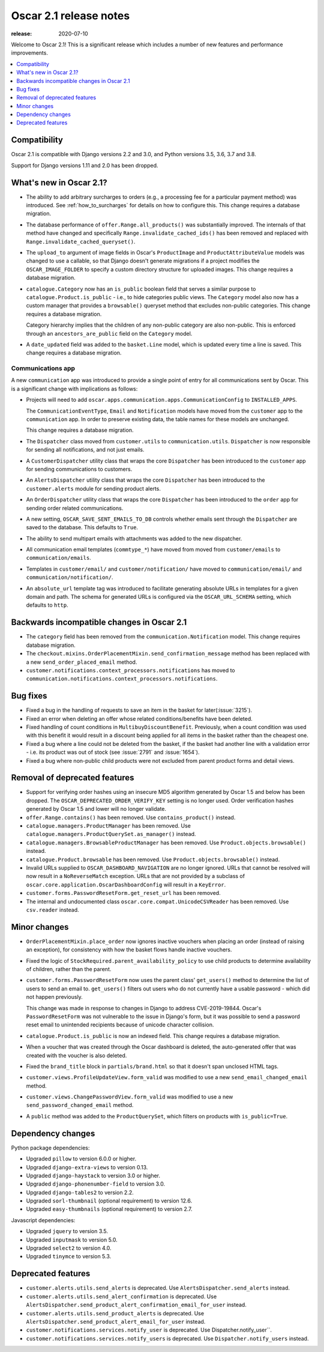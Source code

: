 =======================
Oscar 2.1 release notes
=======================

:release: 2020-07-10

Welcome to Oscar 2.1! This is a significant release which includes a number of
new features and performance improvements.

.. contents::
    :local:
    :depth: 1

.. _compatibility_of_2.1:

Compatibility
~~~~~~~~~~~~~

Oscar 2.1 is compatible with Django versions 2.2 and 3.0, and Python versions 3.5, 3.6, 3.7 and 3.8.

Support for Django versions 1.11 and 2.0 has been dropped.

.. _new_in_2.1:

What's new in Oscar 2.1?
~~~~~~~~~~~~~~~~~~~~~~~~~~

- The ability to add arbitrary surcharges to orders (e.g., a processing fee for
  a particular payment method) was introduced.
  See :ref:`how_to_surcharges` for details on how to configure this.
  This change requires a database migration.

- The database performance of ``offer.Range.all_products()`` was substantially
  improved. The internals of that method have changed and specifically
  ``Range.invalidate_cached_ids()`` has been removed and replaced with
  ``Range.invalidate_cached_queryset()``.

- The ``upload_to`` argument of image fields in Oscar's ``ProductImage`` and
  ``ProductAttributeValue`` models was changed to use a callable, so that
  Django doesn't generate migrations if a project modifies the ``OSCAR_IMAGE_FOLDER``
  to specify a custom directory structure for uploaded images.
  This change requires a database migration.

- ``catalogue.Category`` now has an ``is_public`` boolean field that serves a
  similar purpose to ``catalogue.Product.is_public`` - i.e., to hide categories
  public views. The ``Category`` model also now has a custom manager
  that provides a ``browsable()`` queryset method that excludes non-public
  categories. This change requires a database migration.

  Category hierarchy implies that the children of any non-public category are
  also non-public. This is enforced through an ``ancestors_are_public`` field
  on the ``Category`` model.

- A ``date_updated`` field was added to the ``basket.Line`` model, which is updated
  every time a line is saved. This change requires a database migration.

Communications app
------------------

A new ``communication`` app was introduced to provide a single point of entry
for all communications sent by Oscar. This is a significant change with implications
as follows:

- Projects will need to add
  ``oscar.apps.communication.apps.CommunicationConfig`` to ``INSTALLED_APPS``.

  The ``CommunicationEventType``, ``Email`` and ``Notification`` models have
  moved from the ``customer`` app to the ``communication`` app. In order to
  preserve existing data, the table names for these models are unchanged.

  This change requires a database migration.

- The ``Dispatcher`` class moved from ``customer.utils`` to
  ``communication.utils``. ``Dispatcher`` is now responsible for sending
  all notifications, and not just emails.

- A ``CustomerDispatcher`` utility class that wraps the core ``Dispatcher``
  has been introduced to the ``customer`` app for sending communications to
  customers.

- An ``AlertsDispatcher`` utility class that wraps the core ``Dispatcher``
  has been introduced to the ``customer.alerts`` module for sending product
  alerts.

- An ``OrderDispatcher``  utility class that wraps the core ``Dispatcher``
  has been introduced to the ``order`` app for sending order related
  communications.

- A new setting, ``OSCAR_SAVE_SENT_EMAILS_TO_DB`` controls whether emails
  sent through the ``Dispatcher`` are saved to the database. This defaults
  to ``True``.

- The ability to send multipart emails with attachments was added to the new
  dispatcher.

- All communication email templates (``commtype_*``) have moved from
  moved from ``customer/emails`` to ``communication/emails``.

- Templates in ``customer/email/`` and ``customer/notification/`` have moved
  to ``communication/email/`` and ``communication/notification/``.

- An ``absolute_url`` template tag was introduced to facilitate generating
  absolute URLs in templates for a given domain and path. The schema for
  generated URLs is configured via the ``OSCAR_URL_SCHEMA`` setting, which defaults
  to ``http``.

Backwards incompatible changes in Oscar 2.1
~~~~~~~~~~~~~~~~~~~~~~~~~~~~~~~~~~~~~~~~~~~

- The ``category`` field has been removed from the
  ``communication.Notification`` model. This change requires database migration.

- The ``checkout.mixins.OrderPlacementMixin.send_confirmation_message``
  method has been replaced with a new ``send_order_placed_email`` method.

- ``customer.notifications.context_processors.notifications`` has moved to
  ``communication.notifications.context_processors.notifications``.

Bug fixes
~~~~~~~~~

- Fixed a bug in the handling of requests to save an item in the basket for
  later(:issue:`3215`).

- Fixed an error when deleting an offer whose related conditions/benefits have
  been deleted.

- Fixed handling of count conditions in ``MultibuyDiscountBenefit``.
  Previously, when a count condition was used with this benefit it would result
  in a discount being applied for all items in the basket rather than the
  cheapest one.

- Fixed a bug where a line could not be deleted from the basket, if the basket
  had another line with a validation error - i.e. its product was out of stock
  (see :issue:`2791` and :issue:`1654`).

- Fixed a bug where non-public child products were not excluded from parent product
  forms and detail views.

Removal of deprecated features
~~~~~~~~~~~~~~~~~~~~~~~~~~~~~~

- Support for verifying order hashes using an insecure MD5 algorithm generated
  by Oscar 1.5 and below has been dropped. The ``OSCAR_DEPRECATED_ORDER_VERIFY_KEY``
  setting is no longer used. Order verification hashes generated by Oscar 1.5
  and lower will no longer validate.

- ``offer.Range.contains()`` has been removed. Use ``contains_product()`` instead.

- ``catalogue.managers.ProductManager`` has been removed.  Use
  ``catalogue.managers.ProductQuerySet.as_manager()`` instead.

- ``catalogue.managers.BrowsableProductManager`` has been removed.  Use
  ``Product.objects.browsable()`` instead.

- ``catalogue.Product.browsable`` has been removed. Use
  ``Product.objects.browsable()`` instead.

- Invalid URLs supplied to ``OSCAR_DASHBOARD_NAVIGATION`` are no longer ignored.
  URLs that cannot be resolved will now result in a ``NoReverseMatch`` exception.
  URLs that are not provided by a subclass of ``oscar.core.application.OscarDashboardConfig``
  will result in a ``KeyError``.

- ``customer.forms.PasswordResetForm.get_reset_url`` has been removed.

- The internal and undocumented class ``oscar.core.compat.UnicodeCSVReader``
  has been removed. Use ``csv.reader`` instead.

Minor changes
~~~~~~~~~~~~~

- ``OrderPlacementMixin.place_order`` now ignores inactive vouchers when placing
  an order (instead of raising an exception), for consistency with how
  the basket flows handle inactive vouchers.

- Fixed the logic of ``StockRequired.parent_availability_policy`` to use
  child products to determine availability of children, rather than the parent.

- ``customer.forms.PasswordResetForm`` now uses the parent class' ``get_users()``
  method to determine the list of users to send an email to. ``get_users()``
  filters out users who do not currently have a usable password - which
  did not happen previously.

  This change was made in response to changes in Django to address
  CVE-2019-19844. Oscar's ``PasswordResetForm`` was not vulnerable to the issue
  in Django's form, but it was possible to send a password reset email to
  unintended recipients because of unicode character collision.

- ``catalogue.Product.is_public`` is now an indexed field. This change requires
  a database migration.

- When a voucher that was created through the Oscar dashboard is deleted, the
  auto-generated offer that was created with the voucher is also deleted.

- Fixed the ``brand_title`` block in ``partials/brand.html`` so that it doesn't span unclosed HTML tags.

- ``customer.views.ProfileUpdateView.form_valid`` was modified
  to use a new ``send_email_changed_email`` method.

- ``customer.views.ChangePasswordView.form_valid`` was modified
  to use a new ``send_password_changed_email`` method.

- A ``public`` method was added to the ``ProductQuerySet``, which filters on products with ``is_public=True``.

Dependency changes
~~~~~~~~~~~~~~~~~~

Python package dependencies:

- Upgraded ``pillow`` to version 6.0.0 or higher.
- Upgraded ``django-extra-views`` to version 0.13.
- Upgraded ``django-haystack`` to version 3.0 or higher.
- Upgraded ``django-phonenumber-field`` to version 3.0.
- Upgraded ``django-tables2`` to version 2.2.
- Upgraded ``sorl-thumbnail`` (optional requirement) to version 12.6.
- Upgraded ``easy-thumbnails`` (optional requirement) to version 2.7.


Javascript dependencies:

- Upgraded ``jquery`` to version 3.5.
- Upgraded ``inputmask`` to version 5.0.
- Upgraded ``select2`` to version 4.0.
- Upgraded ``tinymce`` to version 5.3.

.. _deprecated_features_in_2.1:

Deprecated features
~~~~~~~~~~~~~~~~~~~

- ``customer.alerts.utils.send_alerts`` is deprecated.
  Use ``AlertsDispatcher.send_alerts`` instead.

- ``customer.alerts.utils.send_alert_confirmation`` is deprecated.
  Use ``AlertsDispatcher.send_product_alert_confirmation_email_for_user``
  instead.

- ``customer.alerts.utils.send_product_alerts`` is deprecated.
  Use ``AlertsDispatcher.send_product_alert_email_for_user`` instead.

- ``customer.notifications.services.notify_user`` is deprecated.
  Use Dispatcher.notify_user``.

- ``customer.notifications.services.notify_users`` is deprecated.
  Use ``Dispatcher.notify_users`` instead.
